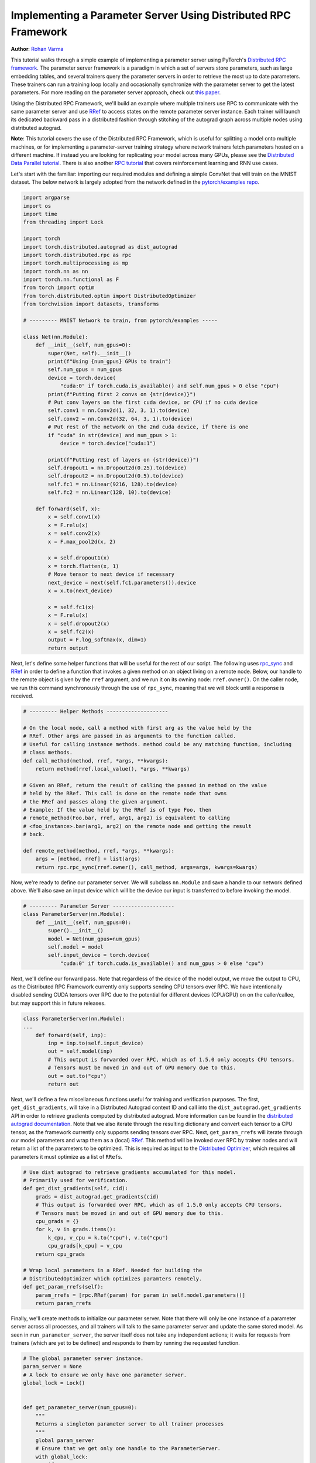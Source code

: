 
Implementing a Parameter Server Using Distributed RPC Framework
^^^^^^^^^^^^^^^^^^^^^^^^^^^^^^^^^^^^^^^^^^^^^^^^^^^^^^^^^^^^^^^

**Author**\ : `Rohan Varma <https://github.com/rohan-varma>`_

This tutorial walks through a simple example of implementing a parameter server using PyTorch's `Distributed RPC framework <https://pytorch.org/docs/stable/rpc.html>`_. The parameter server framework is a paradigm in which a set of servers store parameters, such as large embedding tables, and several trainers query the parameter servers in order to retrieve the most up to date parameters. These trainers can run a training loop locally and occasionally synchronize with the parameter server to get the latest parameters. For more reading on the parameter server approach, check out `this paper <https://www.cs.cmu.edu/~muli/file/parameter_server_osdi14.pdf>`_.

Using the Distributed RPC Framework, we'll build an example where multiple trainers use RPC to communicate with the same parameter server and use `RRef <https://pytorch.org/docs/stable/rpc.html#torch.distributed.rpc.RRef>`_ to access states on the remote parameter server instance. Each trainer will launch its dedicated backward pass in a distributed fashion through stitching of the autograd graph across multiple nodes using distributed autograd.

**Note**\ : This tutorial covers the use of the Distributed RPC Framework, which is useful for splitting a model onto multiple machines, or for implementing a parameter-server training strategy where network trainers fetch parameters hosted on a different machine. If instead you are looking for replicating your model across many GPUs, please see the `Distributed Data Parallel tutorial <https://pytorch.org/tutorials/intermediate/ddp_tutorial.html>`_. There is also another `RPC tutorial <https://pytorch.org/tutorials/intermediate/rpc_tutorial.html>`_ that covers reinforcement learning and RNN use cases.

Let's start with the familiar: importing our required modules and defining a simple ConvNet that will train on the MNIST dataset. The below network is largely adopted from the network defined in the `pytorch/examples repo <https://github.com/pytorch/examples/tree/master/mnist>`_.

.. code-block:: python

   import argparse
   import os
   import time
   from threading import Lock

   import torch
   import torch.distributed.autograd as dist_autograd
   import torch.distributed.rpc as rpc
   import torch.multiprocessing as mp
   import torch.nn as nn
   import torch.nn.functional as F
   from torch import optim
   from torch.distributed.optim import DistributedOptimizer
   from torchvision import datasets, transforms

   # --------- MNIST Network to train, from pytorch/examples -----

   class Net(nn.Module):
       def __init__(self, num_gpus=0):
           super(Net, self).__init__()
           print(f"Using {num_gpus} GPUs to train")
           self.num_gpus = num_gpus
           device = torch.device(
               "cuda:0" if torch.cuda.is_available() and self.num_gpus > 0 else "cpu")
           print(f"Putting first 2 convs on {str(device)}")
           # Put conv layers on the first cuda device, or CPU if no cuda device
           self.conv1 = nn.Conv2d(1, 32, 3, 1).to(device)
           self.conv2 = nn.Conv2d(32, 64, 3, 1).to(device)
           # Put rest of the network on the 2nd cuda device, if there is one
           if "cuda" in str(device) and num_gpus > 1:
               device = torch.device("cuda:1")

           print(f"Putting rest of layers on {str(device)}")
           self.dropout1 = nn.Dropout2d(0.25).to(device)
           self.dropout2 = nn.Dropout2d(0.5).to(device)
           self.fc1 = nn.Linear(9216, 128).to(device)
           self.fc2 = nn.Linear(128, 10).to(device)

       def forward(self, x):
           x = self.conv1(x)
           x = F.relu(x)
           x = self.conv2(x)
           x = F.max_pool2d(x, 2)

           x = self.dropout1(x)
           x = torch.flatten(x, 1)
           # Move tensor to next device if necessary
           next_device = next(self.fc1.parameters()).device
           x = x.to(next_device)

           x = self.fc1(x)
           x = F.relu(x)
           x = self.dropout2(x)
           x = self.fc2(x)
           output = F.log_softmax(x, dim=1)
           return output
Next, let's define some helper functions that will be useful for the rest of our script. The following uses `rpc_sync <https://pytorch.org/docs/stable/rpc.html#torch.distributed.rpc.rpc_sync>`_ and `RRef <https://pytorch.org/docs/stable/rpc.html#torch.distributed.rpc.RRef>`_ in order to define a function that invokes a given method on an object living on a remote node. Below, our handle to the remote object is given by the ``rref`` argument, and we run it on its owning node: ``rref.owner()``. On the caller node, we run this command synchronously through the use of ``rpc_sync``\ , meaning that we will block until a response is received.

.. code-block:: python

   # --------- Helper Methods --------------------

   # On the local node, call a method with first arg as the value held by the
   # RRef. Other args are passed in as arguments to the function called.
   # Useful for calling instance methods. method could be any matching function, including 
   # class methods.
   def call_method(method, rref, *args, **kwargs):
       return method(rref.local_value(), *args, **kwargs)

   # Given an RRef, return the result of calling the passed in method on the value
   # held by the RRef. This call is done on the remote node that owns
   # the RRef and passes along the given argument.
   # Example: If the value held by the RRef is of type Foo, then
   # remote_method(Foo.bar, rref, arg1, arg2) is equivalent to calling
   # <foo_instance>.bar(arg1, arg2) on the remote node and getting the result
   # back.

   def remote_method(method, rref, *args, **kwargs):
       args = [method, rref] + list(args)
       return rpc.rpc_sync(rref.owner(), call_method, args=args, kwargs=kwargs)
Now, we're ready to define our parameter server. We will subclass ``nn.Module`` and save a handle to our network defined above. We'll also save an input device which will be the device our input is transferred to before invoking the model.

.. code-block:: python

   # --------- Parameter Server --------------------
   class ParameterServer(nn.Module):
       def __init__(self, num_gpus=0):
           super().__init__()
           model = Net(num_gpus=num_gpus)
           self.model = model
           self.input_device = torch.device(
               "cuda:0" if torch.cuda.is_available() and num_gpus > 0 else "cpu")
Next, we'll define our forward pass. Note that regardless of the device of the model output, we move the output to CPU, as the Distributed RPC Framework currently only supports sending CPU tensors over RPC. We have intentionally disabled sending CUDA tensors over RPC due to the potential for different devices (CPU/GPU) on on the caller/callee, but may support this in future releases.

.. code-block:: python

   class ParameterServer(nn.Module):
   ...
       def forward(self, inp):
           inp = inp.to(self.input_device)
           out = self.model(inp)
           # This output is forwarded over RPC, which as of 1.5.0 only accepts CPU tensors.
           # Tensors must be moved in and out of GPU memory due to this.
           out = out.to("cpu")
           return out
Next, we'll define a few miscellaneous functions useful for training and verification purposes. The first, ``get_dist_gradients``\ , will take in a Distributed Autograd context ID and call into the ``dist_autograd.get_gradients`` API in order to retrieve gradients computed by distributed autograd. More information can be found in the `distributed autograd documentation <https://pytorch.org/docs/stable/rpc.html#distributed-autograd-framework>`_. Note that we also iterate through the resulting dictionary and convert each tensor to a CPU tensor, as the framework currently only supports sending tensors over RPC. Next, ``get_param_rrefs`` will iterate through our model parameters and wrap them as a (local) `RRef <https://pytorch.org/docs/stable/rpc.html#torch.distributed.rpc.RRef>`_. This method will be invoked over RPC by trainer nodes and will return a list of the parameters to be optimized. This is required as input to the `Distributed Optimizer <https://pytorch.org/docs/stable/rpc.html#module-torch.distributed.optim>`_\ , which requires all parameters it must optimize as a list of ``RRef``\ s. 

.. code-block:: python

   # Use dist autograd to retrieve gradients accumulated for this model.
   # Primarily used for verification.
   def get_dist_gradients(self, cid):
       grads = dist_autograd.get_gradients(cid)
       # This output is forwarded over RPC, which as of 1.5.0 only accepts CPU tensors.
       # Tensors must be moved in and out of GPU memory due to this.
       cpu_grads = {}
       for k, v in grads.items():
           k_cpu, v_cpu = k.to("cpu"), v.to("cpu")
           cpu_grads[k_cpu] = v_cpu
       return cpu_grads

   # Wrap local parameters in a RRef. Needed for building the
   # DistributedOptimizer which optimizes paramters remotely.
   def get_param_rrefs(self):
       param_rrefs = [rpc.RRef(param) for param in self.model.parameters()]
       return param_rrefs
Finally, we'll create methods to initialize our parameter server. Note that there will only be one instance of a parameter server across all processes, and all trainers will talk to the same parameter server and update the same stored model. As seen in ``run_parameter_server``\ , the server itself does not take any independent actions; it waits for requests from trainers (which are yet to be defined) and responds to them by running the requested function.

.. code-block:: python

   # The global parameter server instance.
   param_server = None
   # A lock to ensure we only have one parameter server.
   global_lock = Lock()


   def get_parameter_server(num_gpus=0):
       """
       Returns a singleton parameter server to all trainer processes
       """
       global param_server
       # Ensure that we get only one handle to the ParameterServer.
       with global_lock:
           if not param_server:
               # construct it once
               param_server = ParameterServer(num_gpus=num_gpus)
           return param_server

   def run_parameter_server(rank, world_size):
       # The parameter server just acts as a host for the model and responds to
       # requests from trainers.
       # rpc.shutdown() will wait for all workers to complete by default, which
       # in this case means that the parameter server will wait for all trainers
       # to complete, and then exit.
       print("PS master initializing RPC")
       rpc.init_rpc(name="parameter_server", rank=rank, world_size=world_size)
       print("RPC initialized! Running parameter server...")
       rpc.shutdown()
       print("RPC shutdown on parameter server.")
Note that above, ``rpc.shutdown()`` will not immediately shut down the Parameter Server. Instead, it will wait for all workers (trainers in this case) to also call into ``rpc.shutdown()``. This gives us the guarantee that the parameter server will not go offline before all trainers (yet to be define) have completed their training process.

Next, we'll define our ``TrainerNet`` class. This will also be a subclass of ``nn.Module``\ , and our ``__init__`` method will use the ``rpc.remote`` API to obtain an RRef, or Remote Reference, to our parameter server. Note that here we are not copying the parameter server to our local process, instead, we can think of ``self.param_server_rref`` as a distributed shared pointer to the parameter server that lives on a separate process.

.. code-block:: python

   # --------- Trainers --------------------

   # nn.Module corresponding to the network trained by this trainer. The
   # forward() method simply invokes the network on the given parameter
   # server.
   class TrainerNet(nn.Module):
       def __init__(self, num_gpus=0):
           super().__init__()
           self.num_gpus = num_gpus
           self.param_server_rref = rpc.remote(
               "parameter_server", get_parameter_server, args=(num_gpus,))
Next, we'll define a method called ``get_global_param_rrefs``. To motivate the need for this method, it is worth it to read through the documentation on `DistributedOptimizer <https://pytorch.org/docs/stable/rpc.html#module-torch.distributed.optim>`_, specifically the API signature.  The optimizer must be passed a list of ``RRef``\ s corresponding to the remote parameters to be optimized, so here we obtain the necessary ``RRef``\ s. Since the only remote worker that a given ``TrainerNet`` interacts with is the ``ParameterServer``\ , we simply invoke a ``remote_method`` on the ``ParameterServer``. We use the ``get_param_rrefs`` method which we defined in the ``ParameterServer`` class. This method will return a list of ``RRef``\ s to the parameters that need to be optimized. Note that in this case our ``TrainerNet`` does not define its own paramaters; if it did, we would need to wrap each parameter in an ``RRef`` as well and include it into our input to ``DistributedOptimizer``.

.. code-block:: python

   class TrainerNet(nn.Module):
   ...
       def get_global_param_rrefs(self):
           remote_params = remote_method(
               ParameterServer.get_param_rrefs,
               self.param_server_rref)
           return remote_params
Now, we're ready to define our ``forward`` method, which will invoke (synchronous) RPC to run the forward pass of the network defined on the ``ParameterServer``. Note that we pass in ``self.param_server_rref``\ , which is a remote handle to our ``ParameterServer``\ , to our RPC call. This call will send an RPC to the node on which our ``ParameterServer`` is running, invoke the ``forward`` pass, and return the ``Tensor`` corresponding to the model's output.

.. code-block:: python

   class TrainerNet(nn.Module):
   ...
       def forward(self, x):
           model_output = remote_method(
               ParameterServer.forward, self.param_server_rref, x)
           return model_output
With our trainer fully defined, it's now time to write our neural network training loop that will create our network and optimizer, run some inputs through the network and compute the loss. The training loop looks a lot like that of a local training program, with some modifications due to the nature of our network being distributed across machines.

Below, we initialize our ``TrainerNet`` and build a ``DistributedOptimizer``. Note that as mentioned above, we must pass in all of the global (across all nodes participating in distributed training) parameters that we want to be optimized. In addition, we pass in the local optimizer to be used, in this case, SGD. Note that we can configure the underlying optimizer algorithm in the same way as creating a local optimizer - all arguments for ``optimizer.SGD`` will be forwarded properly. As an example, we pass in a custom learning rate that will be used as the learning rate for all local optimizers.

.. code-block:: python

   def run_training_loop(rank, num_gpus, train_loader, test_loader):
       # Runs the typical nueral network forward + backward + optimizer step, but
       # in a distributed fashion.
       net = TrainerNet(num_gpus=num_gpus)
       # Build DistributedOptimizer.
       param_rrefs = net.get_global_param_rrefs()
       opt = DistributedOptimizer(optim.SGD, param_rrefs, lr=0.03)
Next, we define our main training loop. We loop through iterables given by PyTorch's `DataLoader <https://pytorch.org/docs/stable/data.html>`_. Before writing our typical forward/backward/optimizer loop, we first wrap the logic within a `Distributed Autograd context <https://pytorch.org/docs/stable/rpc.html#torch.distributed.autograd.context>`_. Note that this is needed to record RPCs invoked in the model's forward pass, so that an appropriate graph can be constructed which includes all participating distributed workers in the backward pass. The distributed autograd context returns a ``context_id`` which serves as an identifier for accumulating and optimizing gradients corresponding to a particular iteration. 

As opposed to calling the typical ``loss.backward()`` which would kick off the backward pass on this local worker, we call ``dist_autograd.backward()`` and pass in our context_id as well as ``loss``\ , which is the root at which we want the backward pass to begin. In addition, we pass this ``context_id`` into our optimizer call, which is required to be able to look up the corresponding gradients computed by this particular backwards pass across all nodes.

.. code-block:: python

   def run_training_loop(rank, num_gpus, train_loader, test_loader):
   ...
       for i, (data, target) in enumerate(train_loader):
           with dist_autograd.context() as cid:
               model_output = net(data)
               target = target.to(model_output.device)
               loss = F.nll_loss(model_output, target)
               if i % 5 == 0:
                   print(f"Rank {rank} training batch {i} loss {loss.item()}")
               dist_autograd.backward(cid, [loss])
               # Ensure that dist autograd ran successfully and gradients were
               # returned.
               assert remote_method(
                   ParameterServer.get_dist_gradients,
                   net.param_server_rref,
                   cid) != {}
               opt.step(cid)

        print("Training complete!")
        print("Getting accuracy....")
        get_accuracy(test_loader, net)
The following simply computes the accuracy of our model after we're done training, much like a traditional local model. However, note that the ``net`` we pass into this function above is an instance of ``TrainerNet`` and therefore the forward pass invokes RPC in a transparent fashion.

.. code-block:: python

   def get_accuracy(test_loader, model):
       model.eval()
       correct_sum = 0
       # Use GPU to evaluate if possible
       device = torch.device("cuda:0" if model.num_gpus > 0 
           and torch.cuda.is_available() else "cpu")
       with torch.no_grad():
           for i, (data, target) in enumerate(test_loader):
               out = model(data, -1)
               pred = out.argmax(dim=1, keepdim=True)
               pred, target = pred.to(device), target.to(device)
               correct = pred.eq(target.view_as(pred)).sum().item()
               correct_sum += correct

       print(f"Accuracy {correct_sum / len(test_loader.dataset)}")
Next, similar to how we defined ``run_parameter_server`` as the main loop for our ``ParameterServer`` that is responsible for initializing RPC, let's define a similar loop for our trainers. The difference will be that our trainers must run the training loop we defined above:

.. code-block:: python

   # Main loop for trainers.
   def run_worker(rank, world_size, num_gpus, train_loader, test_loader):
       print(f"Worker rank {rank} initializing RPC")
       rpc.init_rpc(
           name=f"trainer_{rank}",
           rank=rank,
           world_size=world_size)

       print(f"Worker {rank} done initializing RPC")

       run_training_loop(rank, num_gpus, train_loader, test_loader)
       rpc.shutdown()
Note that similar to ``run_parameter_server``\ , ``rpc.shutdown()`` will by default wait for all workers, both trainers and ParameterServers, to call into ``rpc.shutdown()`` before this node exits. This ensures that nodes are terminated gracefully and no node goes offline while another is expecting it to be online.

We've now completed our trainer and parameter server specific code, and all that's left is to add code to launch trainers and parameter servers. First, we must take in various arguments that apply to our parameter server and trainers. ``world_size`` corresponds to the total number of nodes that will participate in training, and is the sum of all trainers and the parameter server. We also must pass in a unique ``rank`` for each individual process, from 0 (where we will run our single parameter server) to ``world_size - 1``. ``master_addr`` and ``master_port`` are arguments that can be used to identify where the rank 0 process is running, and will be used by individual nodes to discover each other. To test this example out locally, simply pass in ``localhost`` and the same ``master_port`` to all instances spawned. Note that for demonstration purposes, this example supports only between 0-2 GPUs, although the pattern can be extended to make use of additional GPUs.

.. code-block:: python

   if __name__ == '__main__':
       parser = argparse.ArgumentParser(
           description="Parameter-Server RPC based training")
       parser.add_argument(
           "--world_size",
           type=int,
           default=4,
           help="""Total number of participating processes. Should be the sum of
           master node and all training nodes.""")
       parser.add_argument(
           "rank",
           type=int,
           default=None,
           help="Global rank of this process. Pass in 0 for master.")
       parser.add_argument(
           "num_gpus",
           type=int,
           default=0,
           help="""Number of GPUs to use for training, Currently supports between 0
            and 2 GPUs. Note that this argument will be passed to the parameter servers.""")
       parser.add_argument(
           "--master_addr",
           type=str,
           default="localhost",
           help="""Address of master, will default to localhost if not provided.
           Master must be able to accept network traffic on the address + port.""")
       parser.add_argument(
           "--master_port",
           type=str,
           default="29500",
           help="""Port that master is listening on, will default to 29500 if not
           provided. Master must be able to accept network traffic on the host and port.""")

       args = parser.parse_args()
       assert args.rank is not None, "must provide rank argument."
       assert args.num_gpus <= 3, f"Only 0-2 GPUs currently supported (got {args.num_gpus})."
       os.environ['MASTER_ADDR'] = args.master_addr
       os.environ["MASTER_PORT"] = args.master_port
Now, we'll create a process corresponding to either a parameter server or trainer depending on our command line arguments. We'll create a ``ParameterServer`` if our passed in rank is 0, and a ``TrainerNet`` otherwise. Note that we're using ``torch.multiprocessing`` to launch a subprocess corresponding to the function that we want to execute, and waiting on this process's completion from the main thread with ``p.join()``. In the case of initializing our trainers, we also use PyTorch's `dataloaders <https://pytorch.org/docs/stable/data.html>`_ in order to specify train and test data loaders on the MNIST dataset. 

.. code-block:: python

   processes = []
   world_size = args.world_size
   if args.rank == 0:
       p = mp.Process(target=run_parameter_server, args=(0, world_size))
       p.start()
       processes.append(p)
   else:
       # Get data to train on
       train_loader = torch.utils.data.DataLoader(
           datasets.MNIST('../data', train=True, download=True,
                          transform=transforms.Compose([
                              transforms.ToTensor(),
                              transforms.Normalize((0.1307,), (0.3081,))
                          ])),
           batch_size=32, shuffle=True,)
       test_loader = torch.utils.data.DataLoader(
           datasets.MNIST(
               '../data',
               train=False,
               transform=transforms.Compose([
                       transforms.ToTensor(),
                       transforms.Normalize((0.1307,), (0.3081,))
                           ])),
           batch_size=32,
           shuffle=True,
       )
       # start training worker on this node
       p = mp.Process(
           target=run_worker,
           args=(
               args.rank,
               world_size, args.num_gpus,
               train_loader,
               test_loader))
       p.start()
       processes.append(p)

   for p in processes:
       p.join()
To run the example locally, run the following command worker for the server and each worker you wish to spawn, in separate terminal windows: ``python rpc_parameter_server.py --world_size=WORLD_SIZE --rank=RANK``. For example, for a master node with world size of 2, the command would be ``python rpc_parameter_server.py --world_size=2 --rank=0``. The trainer can then be launched with the command ``python rpc_parameter_server.py --world_size=2 --rank=1`` in a separate window, and this will begin training with one server and a single trainer. Note that this tutorial assumes that training occurs using between 0 and 2 GPUs, and this argument can be configured by passing ``--num_gpus=N`` into the training script.

You can pass in the command line arguments ``--master_addr=ADDRESS`` and ``--master_port=PORT`` to indicate the address and port that the master worker is listening on, for example, to test functionality where trainers and master nodes run on different machines.

